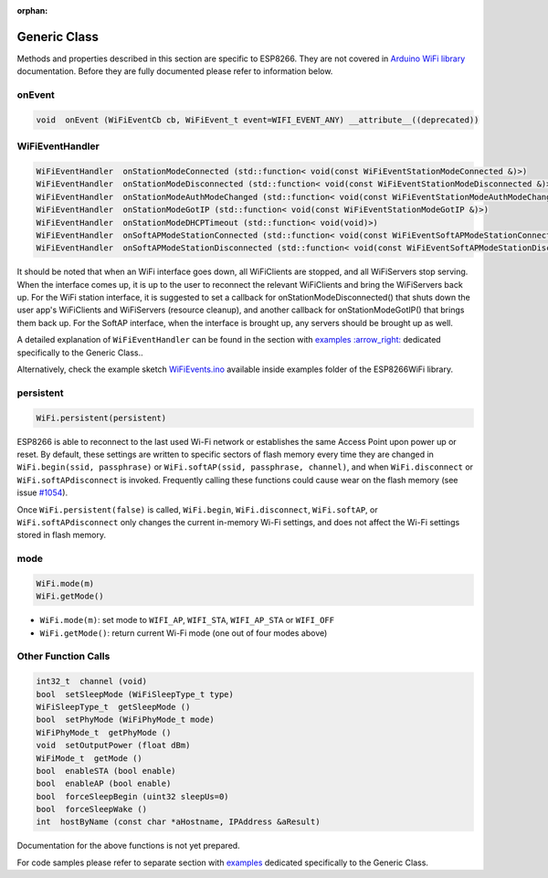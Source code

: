 :orphan:

Generic Class
-------------

Methods and properties described in this section are specific to ESP8266. They are not covered in `Arduino WiFi library <https://www.arduino.cc/en/Reference/WiFi>`__ documentation. Before they are fully documented please refer to information below.

onEvent
~~~~~~~

.. code:: cpp

    void  onEvent (WiFiEventCb cb, WiFiEvent_t event=WIFI_EVENT_ANY) __attribute__((deprecated))


WiFiEventHandler
~~~~~~~~~~~~~~~~

.. code:: cpp

    WiFiEventHandler  onStationModeConnected (std::function< void(const WiFiEventStationModeConnected &)>)
    WiFiEventHandler  onStationModeDisconnected (std::function< void(const WiFiEventStationModeDisconnected &)>)
    WiFiEventHandler  onStationModeAuthModeChanged (std::function< void(const WiFiEventStationModeAuthModeChanged &)>)
    WiFiEventHandler  onStationModeGotIP (std::function< void(const WiFiEventStationModeGotIP &)>)
    WiFiEventHandler  onStationModeDHCPTimeout (std::function< void(void)>)
    WiFiEventHandler  onSoftAPModeStationConnected (std::function< void(const WiFiEventSoftAPModeStationConnected &)>)
    WiFiEventHandler  onSoftAPModeStationDisconnected (std::function< void(const WiFiEventSoftAPModeStationDisconnected &)>)

It should be noted that when an WiFi interface goes down, all WiFiClients are stopped, and all WiFiServers stop serving. When the interface comes up, it is up to the user to reconnect the relevant WiFiClients and bring the WiFiServers back up. 
For the WiFi station interface, it is suggested to set a callback for onStationModeDisconnected() that shuts down the user app's WiFiClients and WiFiServers (resource cleanup), and another callback for onStationModeGotIP() that brings them back up.
For the SoftAP interface, when the interface is brought up, any servers should be brought up as well.

A detailed explanation of ``WiFiEventHandler`` can be found in the section with `examples :arrow\_right: <generic-examples.rst>`__ dedicated specifically to the Generic Class..

Alternatively, check the example sketch `WiFiEvents.ino <https://github.com/esp8266/Arduino/blob/master/libraries/ESP8266WiFi/examples/WiFiEvents/WiFiEvents.ino>`__ available inside examples folder of the ESP8266WiFi library.


persistent
~~~~~~~~~~

.. code:: cpp

    WiFi.persistent(persistent)

ESP8266 is able to reconnect to the last used Wi-Fi network or establishes the same Access Point upon power up or reset.
By default, these settings are written to specific sectors of flash memory every time they are changed in ``WiFi.begin(ssid, passphrase)`` or ``WiFi.softAP(ssid, passphrase, channel)``, and when ``WiFi.disconnect`` or ``WiFi.softAPdisconnect`` is invoked.
Frequently calling these functions could cause wear on the flash memory (see issue `#1054 <https://github.com/esp8266/Arduino/issues/1054>`__).

Once ``WiFi.persistent(false)`` is called, ``WiFi.begin``, ``WiFi.disconnect``, ``WiFi.softAP``, or ``WiFi.softAPdisconnect`` only changes the current in-memory Wi-Fi settings, and does not affect the Wi-Fi settings stored in flash memory.

mode
~~~~

.. code:: cpp

    WiFi.mode(m)
    WiFi.getMode()

-  ``WiFi.mode(m)``: set mode to ``WIFI_AP``, ``WIFI_STA``,
   ``WIFI_AP_STA`` or ``WIFI_OFF``
-  ``WiFi.getMode()``: return current Wi-Fi mode (one out of four modes
   above)

Other Function Calls
~~~~~~~~~~~~~~~~~~~~

.. code:: cpp

    int32_t  channel (void)
    bool  setSleepMode (WiFiSleepType_t type)
    WiFiSleepType_t  getSleepMode ()
    bool  setPhyMode (WiFiPhyMode_t mode)
    WiFiPhyMode_t  getPhyMode ()
    void  setOutputPower (float dBm)
    WiFiMode_t  getMode ()
    bool  enableSTA (bool enable)
    bool  enableAP (bool enable)
    bool  forceSleepBegin (uint32 sleepUs=0)
    bool  forceSleepWake ()
    int  hostByName (const char *aHostname, IPAddress &aResult)

Documentation for the above functions is not yet prepared.

For code samples please refer to separate section with `examples <generic-examples.rst>`__ dedicated specifically to the Generic Class.
